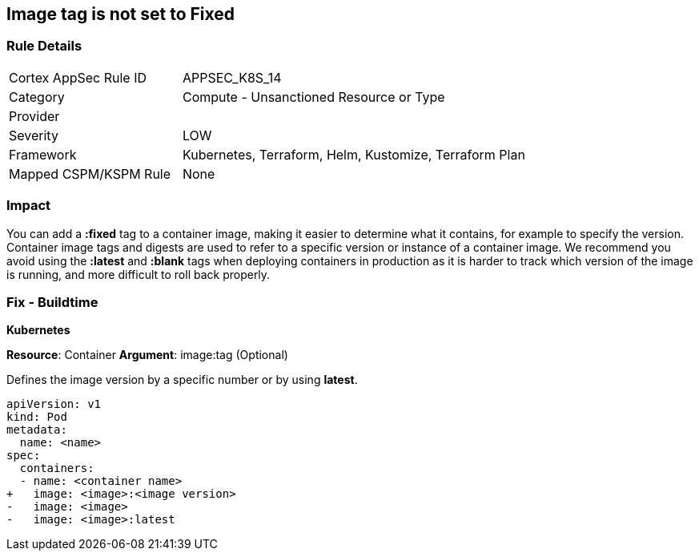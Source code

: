 == Image tag is not set to Fixed
// Image tag not set to 'Fixed'

=== Rule Details

[cols="1,2"]
|===
|Cortex AppSec Rule ID |APPSEC_K8S_14
|Category |Compute - Unsanctioned Resource or Type
|Provider |
|Severity |LOW
|Framework |Kubernetes, Terraform, Helm, Kustomize, Terraform Plan
|Mapped CSPM/KSPM Rule |None
|===


=== Impact
You can add a *:fixed* tag to a container image, making it easier to determine what it contains, for example to specify the version.
Container image tags and digests are used to refer to a specific version or instance of a container image.
We recommend you avoid using the *:latest* and *:blank* tags when deploying containers in production as it is harder to track which version of the image is running, and more difficult to roll back properly.

=== Fix - Buildtime


*Kubernetes*

*Resource*: Container 
*Argument*: image:tag (Optional)

Defines the image version by a specific number or by using *latest*.




[source,yaml]
----
apiVersion: v1
kind: Pod
metadata:
  name: <name>
spec:
  containers:
  - name: <container name>
+   image: <image>:<image version>
-   image: <image>
-   image: <image>:latest
----
